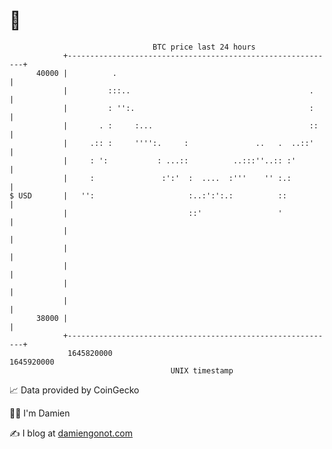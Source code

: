 * 👋

#+begin_example
                                   BTC price last 24 hours                    
               +------------------------------------------------------------+ 
         40000 |          .                                                 | 
               |         :::..                                        .     | 
               |         : '':.                                       :     | 
               |       . :     :...                                   ::    | 
               |     .:: :     '''':.     :               ..   .  ..::'     | 
               |     : ':           : ...::          ..:::''..:: :'         | 
               |     :               :':'  :  ....  :'''    '' :.:          | 
   $ USD       |   '':                     :..:':':.:          ::           | 
               |                           ::'                 '            | 
               |                                                            | 
               |                                                            | 
               |                                                            | 
               |                                                            | 
               |                                                            | 
         38000 |                                                            | 
               +------------------------------------------------------------+ 
                1645820000                                        1645920000  
                                       UNIX timestamp                         
#+end_example
📈 Data provided by CoinGecko

🧑‍💻 I'm Damien

✍️ I blog at [[https://www.damiengonot.com][damiengonot.com]]
